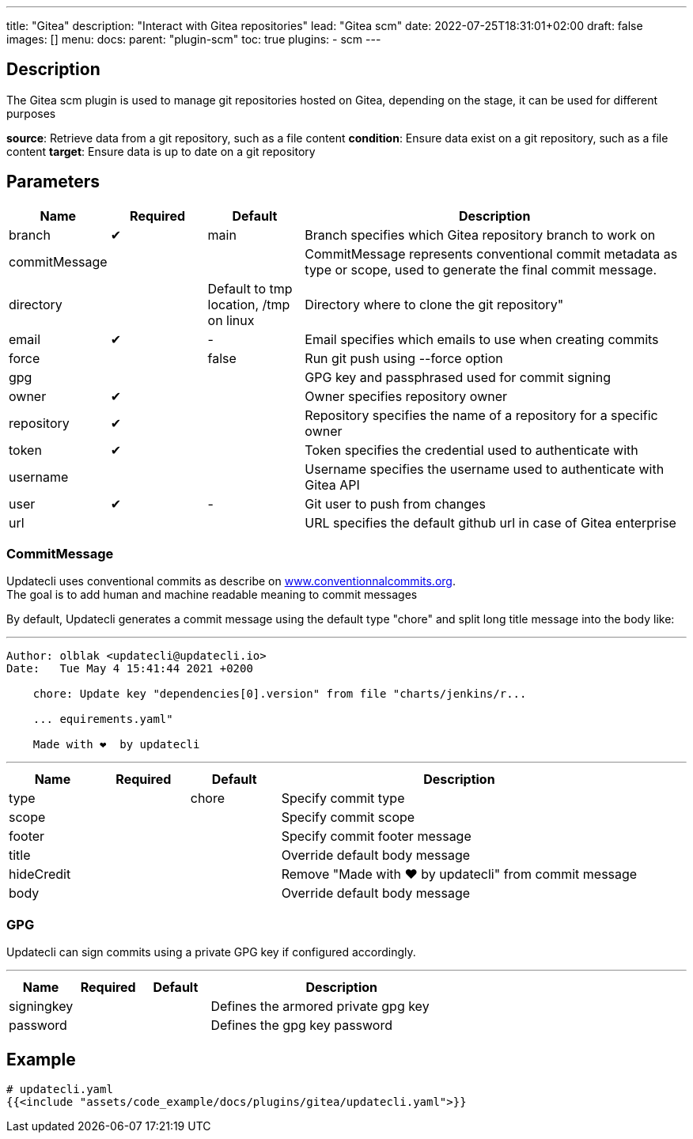 ---
title: "Gitea"
description: "Interact with Gitea repositories"
lead: "Gitea scm"
date: 2022-07-25T18:31:01+02:00
draft: false
images: []
menu:
  docs:
    parent: "plugin-scm"
toc: true
plugins:
  - scm
---

// <!-- Required for asciidoctor -->
:toc:
// Set toclevels to be at least your hugo [markup.tableOfContents.endLevel] config key
:toclevels: 4

== Description

The Gitea scm plugin is used to manage git repositories hosted on Gitea, depending on the stage, it can be used for different purposes

**source**: Retrieve data from a git repository, such as a file content
**condition**: Ensure data exist on a git repository, such as a file content
**target**: Ensure data is up to date on a git repository

== Parameters

[cols="1,1,1,4",options=header]
|===
| Name | Required | Default |Description
| branch | &#10004; | main | Branch specifies which Gitea repository branch to work on
| commitMessage | | | CommitMessage represents conventional commit metadata as type or scope, used to generate the final commit message.
| directory | | Default to tmp location, /tmp on linux  | Directory where to clone the git repository"
| email | &#10004; |-| Email specifies which emails to use when creating commits
| force | | false | Run git push using --force option
| gpg | | | GPG key and passphrased used for commit signing
| owner | &#10004; | | Owner specifies repository owner
| repository| &#10004; | | Repository specifies the name of a repository for a specific owner
| token | &#10004; || Token specifies the credential used to authenticate with
| username | | | Username specifies the username used to authenticate with Gitea API
| user | &#10004; |-| Git user to push from changes
| url | | | URL specifies the default github url in case of Gitea enterprise

|===

=== CommitMessage

Updatecli uses conventional commits as describe on link:https://www.conventionalcommits.org/[www.conventionnalcommits.org]. +
The goal is to add human and machine readable meaning to commit messages

By default, Updatecli generates a commit message using the default type "chore" and split long title message into the body like:

---
```
Author: olblak <updatecli@updatecli.io>
Date:   Tue May 4 15:41:44 2021 +0200

    chore: Update key "dependencies[0].version" from file "charts/jenkins/r...

    ... equirements.yaml"

    Made with ❤️️  by updatecli
```
---


[cols="1,1,1,4",options=header]
|===
| Name | Required | Default |Description
|type ||chore| Specify commit type
|scope ||| Specify commit scope
|footer ||| Specify commit footer message
|title ||| Override default body message
|hideCredit ||| Remove "Made with ❤️️  by updatecli" from commit message
|body ||| Override default body message
|===

=== GPG

Updatecli can sign commits using a private GPG key if configured accordingly.

---
[cols="1,1,1,4",options=header]
|===
| Name | Required | Default |Description
| signingkey ||| Defines the armored private gpg key 
| password ||| Defines the gpg key password
|===


== Example

[source,yaml]
----
# updatecli.yaml
{{<include "assets/code_example/docs/plugins/gitea/updatecli.yaml">}}
----

